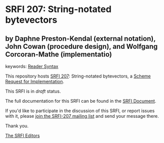 * SRFI 207: String-notated bytevectors

** by Daphne Preston-Kendal (external notation), John Cowan (procedure design), and Wolfgang Corcoran-Mathe (implementatio)



keywords: [[https://srfi.schemers.org/?keywords=reader-syntax][Reader Syntax]]

This repository hosts [[https://srfi.schemers.org/srfi-207/][SRFI 207]]: String-notated bytevectors, a [[https://srfi.schemers.org/][Scheme Request for Implementation]].

This SRFI is in /draft/ status.

The full documentation for this SRFI can be found in the [[https://srfi.schemers.org/srfi-207/srfi-207.html][SRFI Document]].

If you'd like to participate in the discussion of this SRFI, or report issues with it, please [[https://srfi.schemers.org/srfi-207/][join the SRFI-207 mailing list]] and send your message there.

Thank you.


[[mailto:srfi-editors@srfi.schemers.org][The SRFI Editors]]

